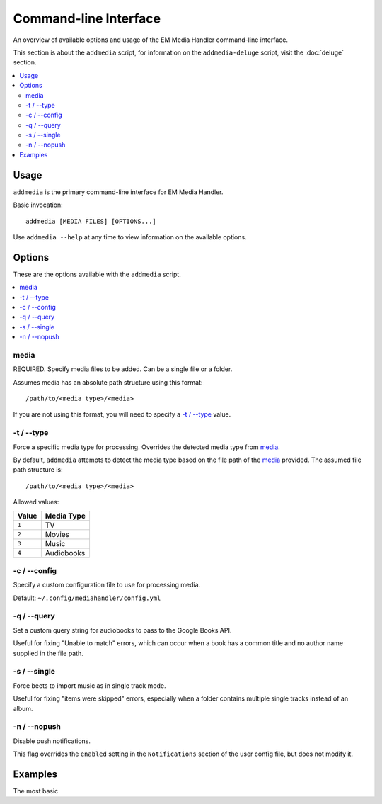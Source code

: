 Command-line Interface
============================================

An overview of available options and usage of the EM Media Handler command-line interface.

This section is about the ``addmedia`` script, for information on the ``addmedia-deluge`` script, visit the :doc:`deluge` section.

.. contents::
    :local:

Usage
*****

``addmedia`` is the primary command-line interface for EM Media Handler.

Basic invocation: ::

    addmedia [MEDIA FILES] [OPTIONS...]

Use ``addmedia --help`` at any time to view information on the available options.

Options
********

These are the options available with the ``addmedia`` script.

.. contents::
    :local:
    :depth: 1

media
#####
REQUIRED. Specify media files to be added. Can be a single file or a folder.

Assumes media has an absolute path structure using this format: ::

    /path/to/<media type>/<media>

If you are not using this format, you will need to specify a `-t / --type`_ value.

-t / --type
###########
Force a specific media type for processing. Overrides the detected media type from `media`_.

By default, ``addmedia`` attempts to detect the media type based on the file path of the `media`_ provided. The assumed file path structure is: ::

    /path/to/<media type>/<media>

Allowed values:

+-------+-------------+
| Value | Media Type  |
+=======+=============+
| ``1`` | TV          |
+-------+-------------+
| ``2`` | Movies      |
+-------+-------------+
| ``3`` | Music       |
+-------+-------------+
| ``4`` | Audiobooks  |
+-------+-------------+

-c / --config
#############
Specify a custom configuration file to use for processing media.

Default: ``~/.config/mediahandler/config.yml``

-q / --query
############
Set a custom query string for audiobooks to pass to the Google Books API.

Useful for fixing "Unable to match" errors, which can occur when a book has a common title and no author name supplied in the file path.

-s / --single
#############
Force beets to import music as in single track mode.

Useful for fixing "items were skipped" errors, especially when a folder contains multiple single tracks instead of an album.

-n / --nopush
#############
Disable push notifications.

This flag overrides the ``enabled`` setting in the ``Notifications`` section of the user config file, but does not modify it.


Examples
********

The most basic
